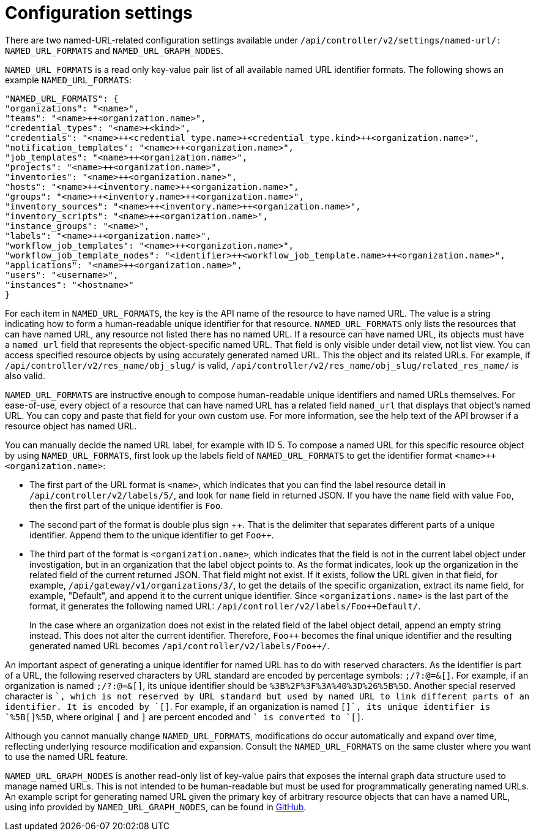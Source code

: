 :_mod-docs-content-type: REFERENCE

[id="controller-api-config-settings"]

= Configuration settings

[role="_abstract"]
There are two named-URL-related configuration settings available under `/api/controller/v2/settings/named-url/: NAMED_URL_FORMATS` and `NAMED_URL_GRAPH_NODES`.

`NAMED_URL_FORMATS` is a read only key-value pair list of all available named URL identifier formats. 
The following shows an example `NAMED_URL_FORMATS`:

[literal, options="nowrap" subs="+attributes"]
----
"NAMED_URL_FORMATS": {
"organizations": "<name>",
"teams": "<name>++<organization.name>",
"credential_types": "<name>+<kind>",
"credentials": "<name>++<credential_type.name>+<credential_type.kind>++<organization.name>",
"notification_templates": "<name>++<organization.name>",
"job_templates": "<name>++<organization.name>",
"projects": "<name>++<organization.name>",
"inventories": "<name>++<organization.name>",
"hosts": "<name>++<inventory.name>++<organization.name>",
"groups": "<name>++<inventory.name>++<organization.name>",
"inventory_sources": "<name>++<inventory.name>++<organization.name>",
"inventory_scripts": "<name>++<organization.name>",
"instance_groups": "<name>",
"labels": "<name>++<organization.name>",
"workflow_job_templates": "<name>++<organization.name>",
"workflow_job_template_nodes": "<identifier>++<workflow_job_template.name>++<organization.name>",
"applications": "<name>++<organization.name>",
"users": "<username>",
"instances": "<hostname>"
}
----

For each item in `NAMED_URL_FORMATS`, the key is the API name of the resource to have named URL. 
The value is a string indicating how to form a human-readable unique identifier for that resource. 
`NAMED_URL_FORMATS` only lists the resources that can have named URL, any resource not listed there has no named URL. 
If a resource can have named URL, its objects must have a `named_url` field that represents the object-specific named URL.
That field is only visible under detail view, not list view. 
You can access specified resource objects by using accurately generated named URL. 
This the object and its related URLs. 
For example, if `/api/controller/v2/res_name/obj_slug/` is valid, `/api/controller/v2/res_name/obj_slug/related_res_name/` is also valid.

`NAMED_URL_FORMATS` are instructive enough to compose human-readable unique identifiers and named URLs themselves. 
For ease-of-use, every object of a resource that can have named URL has a related field `named_url` that displays that object's named URL. 
You can copy and paste that field for your own custom use. 
For more information, see the help text of the API browser if a resource object has named URL.

You can manually decide the named URL label, for example with ID 5.
To compose a named URL for this specific resource object by using `NAMED_URL_FORMATS`, first look up the labels field of `NAMED_URL_FORMATS` to get the identifier format `<name>++<organization.name>`:

* The first part of the URL format is `<name>`, which indicates that you can find the label resource detail in `/api/controller/v2/labels/5/`, and look for `name` field in returned JSON. 
If you have the `name` field with value `Foo`, then the first part of the unique identifier is `Foo`.
* The second part of the format is double plus sign {plus}{plus}. 
That is the delimiter that separates different parts of a unique identifier. 
Append them to the unique identifier to get `Foo++`.
* The third part of the format is `<organization.name>`, which indicates that the field is not in the current label object under investigation, but in an organization that the label object points to. 
As the format indicates, look up the organization in the related field of the current returned JSON. 
That field might not exist. 
If it exists, follow the URL given in that field, for example, `/api/gateway/v1/organizations/3/`, to get the details of the specific organization, extract its name field, for example, "Default", and append it to the current unique identifier. Since `<organizations.name>` is the last part of the format, it generates the following named URL: `/api/controller/v2/labels/Foo++Default/`.
+
In the case where an organization does not exist in the related field of the label object detail, append an empty string instead. 
This does not alter the current identifier. 
Therefore, `Foo++` becomes the final unique identifier and the resulting generated named URL becomes `/api/controller/v2/labels/Foo{plus}{plus}/`.

An important aspect of generating a unique identifier for named URL has to do with reserved characters. 
As the identifier is part of a URL, the following reserved characters by URL standard are encoded by percentage symbols: `;/?:@=&[]`. 
For example, if an organization is named `;/?:@=&[]`, its unique identifier should be `%3B%2F%3F%3A%40%3D%26%5B%5D`. 
Another special reserved character is `+`, which is not reserved by URL standard but used by named URL to link different parts of an identifier. 
It is encoded by `[+]`. 
For example, if an organization is named `[+]`, its unique identifier is `%5B[+]%5D`, where original `[` and `]` are percent encoded and `+` is converted to `[+]`.

Although you cannot manually change `NAMED_URL_FORMATS`, modifications do occur automatically and expand over time, reflecting underlying resource modification and expansion. 
Consult the `NAMED_URL_FORMATS` on the same cluster where you want to use the named URL feature.

`NAMED_URL_GRAPH_NODES` is another read-only list of key-value pairs that exposes the internal graph data structure used to manage named URLs. 
This is not intended to be human-readable but must be used for programmatically generating named URLs. 
An example script for generating named URL given the primary key of arbitrary resource objects that can have a named URL, using info provided by `NAMED_URL_GRAPH_NODES`, can be found in link:https://github.com/ansible/awx/blob/devel/tools/scripts/pk_to_named_url.py[GitHub].
